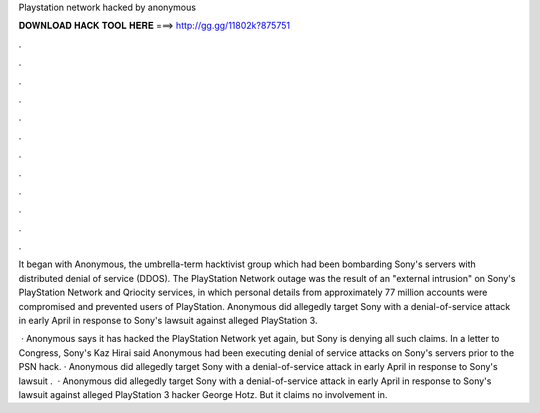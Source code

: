 Playstation network hacked by anonymous



𝐃𝐎𝐖𝐍𝐋𝐎𝐀𝐃 𝐇𝐀𝐂𝐊 𝐓𝐎𝐎𝐋 𝐇𝐄𝐑𝐄 ===> http://gg.gg/11802k?875751



.



.



.



.



.



.



.



.



.



.



.



.

It began with Anonymous, the umbrella-term hacktivist group which had been bombarding Sony's servers with distributed denial of service (DDOS). The PlayStation Network outage was the result of an "external intrusion" on Sony's PlayStation Network and Qriocity services, in which personal details from approximately 77 million accounts were compromised and prevented users of PlayStation. Anonymous did allegedly target Sony with a denial-of-service attack in early April in response to Sony's lawsuit against alleged PlayStation 3.

 · Anonymous says it has hacked the PlayStation Network yet again, but Sony is denying all such claims. In a letter to Congress, Sony's Kaz Hirai said Anonymous had been executing denial of service attacks on Sony's servers prior to the PSN hack. · Anonymous did allegedly target Sony with a denial-of-service attack in early April in response to Sony's lawsuit .  · Anonymous did allegedly target Sony with a denial-of-service attack in early April in response to Sony's lawsuit against alleged PlayStation 3 hacker George Hotz. But it claims no involvement in.
